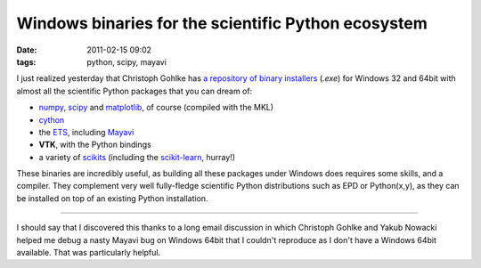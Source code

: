 Windows binaries for the scientific Python ecosystem
####################################################

:date: 2011-02-15 09:02
:tags: python, scipy, mayavi

I just realized yesterday that Christoph Gohlke has `a repository of
binary installers`_ (*.exe*) for Windows 32 and 64bit with almost all
the scientific Python packages that you can dream of:

-  `numpy`_, `scipy`_ and `matplotlib`_, of course (compiled
   with the MKL)
-  `cython`_
-  the `ETS`_, including `Mayavi`_
-  **VTK**, with the Python bindings
-  a variety of `scikits`_ (including the `scikit-learn`_,
   hurray!)


These binaries are incredibly useful, as building all these packages
under Windows does requires some skills, and a compiler. They complement
very well fully-fledge scientific Python distributions such as EPD or
Python(x,y), as they can be installed on top of an existing Python
installation.

--------------

I should say that I discovered this thanks to a long email discussion in
which Christoph Gohlke and Yakub Nowacki helped me debug a nasty Mayavi
bug on Windows 64bit that I couldn't reproduce as I don't have a Windows
64bit available. That was particularly helpful.

.. _a repository of binary installers: http://www.lfd.uci.edu/~gohlke/pythonlibs/
.. _numpy: http://numpy.scipy.org
.. _scipy: http://www.scipy.org/
.. _matplotlib: http://matplotlib.sourceforge.net/
.. _cython: http://cython.org/
.. _ETS: http://enthought.github.com/
.. _Mayavi: http://enthought.github.com/mayavi/mayavi/
.. _scikits: http://scikits.appspot.com/
.. _scikit-learn: http://scikit-learn.sourceforge.net/
